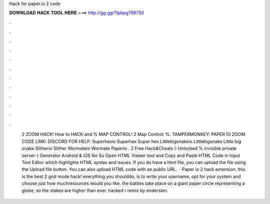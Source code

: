 Hack for paper.io 2 code

𝐃𝐎𝐖𝐍𝐋𝐎𝐀𝐃 𝐇𝐀𝐂𝐊 𝐓𝐎𝐎𝐋 𝐇𝐄𝐑𝐄 ===> http://gg.gg/11pbpg?98750

.

.

.

.

.

.

.

.

.

.

.

.

 2 ZOOM HACK! How to HACK and % MAP CONTROL!  2 Map Control: %. TAMPERMONKEY: PAPER İO ZOOM CODE LİNK: DİSCORD FOR HELP.  Superhexio Superhex Super hex  Littlebigsnakeio Littlebigsnake Little big snake  Slitherio Slither  Wormateio Wormate  Paperio .  2 Free Hack&Cheats (-Unlocked % invisible private server-) Generator Android & iOS No Su Open HTML Viewer tool and Copy and Paste HTML Code in Input Text Editor which highlights HTML syntax and issues. If you do have a html file, you can upload the file using the Upload file button. You can also upload HTML code with an public URL.  · Paper io 2 hack extension. this is the best  2 god mode hack! everything you shoulddo, is to write your username, opt for your system and choose just how muchresources would you like. the battles take place on a giant paper circle representing a globe, so the stakes are higher than ever.  hacked r remix by enderslen.